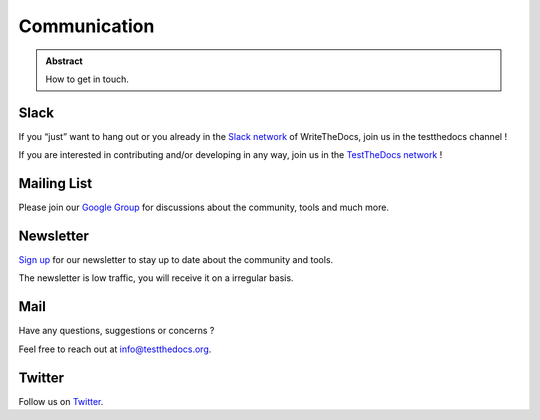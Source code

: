 =============
Communication
=============

.. admonition:: Abstract

   How to get in touch.


Slack
=====

If you “just” want to hang out or you already in the `Slack network <https://www.writethedocs.org/slack/>`_ of WriteTheDocs, join us in the testthedocs channel !

If you are interested in contributing and/or developing in any way, join us in the `TestTheDocs network <https://testthedocs.slack.com/signup>`_ !

Mailing List
============

Please join our `Google Group <https://groups.google.com/d/forum/testthedocs>`_ for discussions about the community, tools and much more.

Newsletter
==========

`Sign up <http://eepurl.com/cQ9Hnf>`_ for our newsletter to stay up to date about the community and tools.

The newsletter is low traffic, you will receive it on a irregular basis.

Mail
====

Have any questions, suggestions or concerns ?

Feel free to reach out at info@testthedocs.org.

Twitter
=======

Follow us on `Twitter <https://twitter.com/testthedocs>`_.
